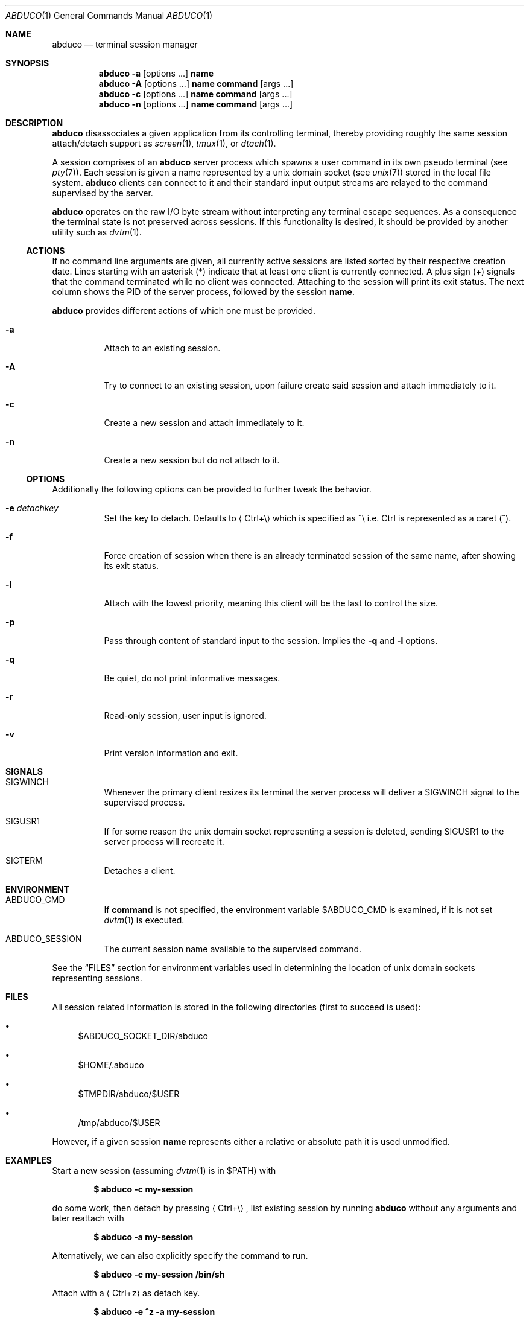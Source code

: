 .Dd March 18, 2018
.Dt ABDUCO 1
.Os abduco VERSION
.
.Sh NAME
.Nm abduco
.Nd terminal session manager
.
.Sh SYNOPSIS
.Nm
.Fl a
.Op options ...
.Cm name
.
.Nm
.Fl A
.Op options ...
.Cm name
.Cm command Op args ...
.
.Nm
.Fl c
.Op options ...
.Cm name
.Cm command Op args ...
.
.Nm
.Fl n
.Op options ...
.Cm name
.Cm command Op args ...
.
.Sh DESCRIPTION
.
.Nm
disassociates a given application from its controlling
terminal, thereby providing roughly the same session attach/detach support as
.Xr screen 1 ,
.Xr tmux 1 ,
or
.Xr dtach 1 .
.Pp
A session comprises of an
.Nm
server process which spawns a user
command in its own pseudo terminal
.Pq see Xr pty 7 .
Each session is given a name represented by a unix domain socket
.Pq see Xr unix 7
stored in the local file system.
.Nm
clients can connect to it and their standard input output streams
are relayed to the command supervised by the server.
.Pp
.Nm
operates on the raw I/O byte stream without interpreting any terminal
escape sequences. As a consequence the terminal state is not preserved
across sessions. If this functionality is desired, it should be provided
by another utility such as
.Xr dvtm 1 .
.
.Ss ACTIONS
.
If no command line arguments are given, all currently active sessions are
listed sorted by their respective creation date. Lines starting with an
asterisk
.Pq *
indicate that at least one client is currently connected.
A plus sign
.Pq +
signals that the command terminated while no client was connected.
Attaching to the session will print its exit status.
The next column shows the PID of the server process, followed by the session
.Ic name .
.Pp
.Nm
provides different actions of which one must be provided.
.
.Bl -tag -width indent
.It Fl a
Attach to an existing session.
.It Fl A
Try to connect to an existing session, upon failure create said session and attach immediately to it.
.It Fl c
Create a new session and attach immediately to it.
.It Fl n
Create a new session but do not attach to it.
.El
.
.Ss OPTIONS
.
Additionally the following options can be provided to further tweak
the behavior.
.Bl -tag -width indent
.It Fl e Ar detachkey
Set the key to detach. Defaults to
.Aq Ctrl+\e
which is specified as ^\\ i.e. Ctrl is represented as a caret
.Pq ^ .
.It Fl f
Force creation of session when there is an already terminated session of the same name,
after showing its exit status.
.It Fl l
Attach with the lowest priority, meaning this client will be the last to control the size.
.It Fl p
Pass through content of standard input to the session. Implies the
.Fl q
and
.Fl l
options.
.It Fl q
Be quiet, do not print informative messages.
.It Fl r
Read-only session, user input is ignored.
.It Fl v
Print version information and exit.
.El
.
.Sh SIGNALS
.
.Bl -tag -width indent
.It Dv SIGWINCH
Whenever the primary client resizes its terminal the server process will deliver a
.Ev SIGWINCH
signal to the supervised process.
.It Dv SIGUSR1
If for some reason the unix domain socket representing a session is deleted, sending
.Ev SIGUSR1
to the server process will recreate it.
.It Dv SIGTERM
Detaches a client.
.El
.
.Sh ENVIRONMENT
.
.Bl -tag -width indent
.It Ev ABDUCO_CMD
If
.Ic command
is not specified, the environment variable
.Ev $ABDUCO_CMD
is examined, if it is not set
.Xr dvtm 1
is executed.
.It Ev ABDUCO_SESSION
The current session name available to the supervised command.
.El
.Pp
See the
.Sx FILES
section for environment variables used in determining the location
of unix domain sockets representing sessions.
.Sh FILES
.
All session related information is stored in the following directories (first
to succeed is used):
.Bl -bullet
.It
.Ev $ABDUCO_SOCKET_DIR/abduco
.It
.Ev $HOME/.abduco
.It
.Ev $TMPDIR/abduco/$USER
.It
.Ev /tmp/abduco/$USER
.El
.
.Pp
However, if a given session
.Ic name
represents either a relative or absolute path it is used unmodified.
.
.
.Sh EXAMPLES
.
Start a new session (assuming
.Xr dvtm 1
is in
.Ev $PATH )
with
.Pp
.Dl $ abduco -c my-session
.Pp
do some work, then detach by pressing
.Aq Ctrl+\e ,
list existing session by running
.Nm
without any arguments and later reattach with
.Pp
.Dl $ abduco -a my-session
.Pp
Alternatively, we can also explicitly specify the command to run.
.Pp
.Dl $ abduco -c my-session /bin/sh
.Pp
Attach with a
.Aq Ctrl+z
as detach key.
.Pp
.Dl $ abduco -e ^z -a my-session
.Pp
Send a command to an existing session.
.Pp
.Dl $ echo make | abduco -a my-session
.Pp
Or in a slightly more interactive fashion.
.Pp
.Dl $ abduco -p my-session
.Dl make
.Dl ^D
.
.Sh SEE ALSO
.Xr dvtm 1 ,
.Xr dtach 1 ,
.Xr tmux 1 ,
.Xr screen 1
.
.Sh AUTHOR
.Nm
is written by
.An Marc André Tanner Aq mat at brain-dump.org
